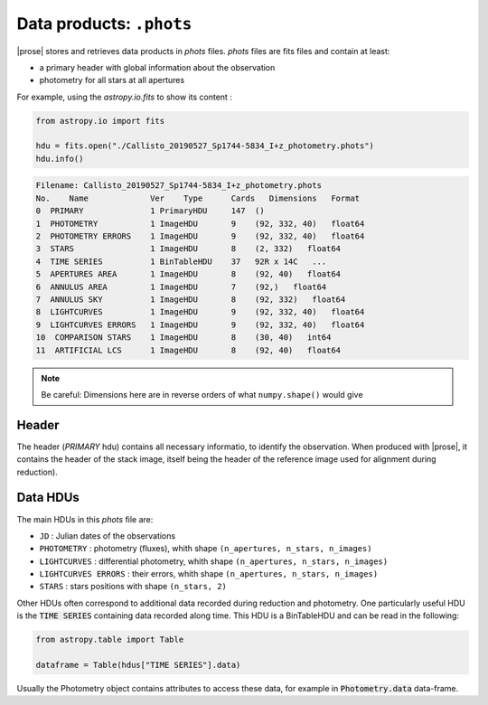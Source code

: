 .. _phots-structure:

Data products: ``.phots``
=========================

|prose| stores and retrieves data products in `phots` files. `phots` files are fits files and contain at least:

- a primary header with global information about the observation
- photometry for all stars at all apertures

For example, using the `astropy.io.fits` to show its content : 

.. code-block:: python

    from astropy.io import fits

    hdu = fits.open("./Callisto_20190527_Sp1744-5834_I+z_photometry.phots")
    hdu.info()

.. code-block::

    Filename: Callisto_20190527_Sp1744-5834_I+z_photometry.phots
    No.    Name             Ver    Type      Cards   Dimensions   Format
    0  PRIMARY              1 PrimaryHDU     147  ()      
    1  PHOTOMETRY           1 ImageHDU       9    (92, 332, 40)   float64   
    2  PHOTOMETRY ERRORS    1 ImageHDU       9    (92, 332, 40)   float64   
    3  STARS                1 ImageHDU       8    (2, 332)   float64   
    4  TIME SERIES          1 BinTableHDU    37   92R x 14C   ...
    5  APERTURES AREA       1 ImageHDU       8    (92, 40)   float64   
    6  ANNULUS AREA         1 ImageHDU       7    (92,)   float64   
    7  ANNULUS SKY          1 ImageHDU       8    (92, 332)   float64   
    8  LIGHTCURVES          1 ImageHDU       9    (92, 332, 40)   float64   
    9  LIGHTCURVES ERRORS   1 ImageHDU       9    (92, 332, 40)   float64   
    10  COMPARISON STARS    1 ImageHDU       8    (30, 40)   int64   
    11  ARTIFICIAL LCS      1 ImageHDU       8    (92, 40)   float64  

.. note::

    Be careful: Dimensions here are in reverse orders of what ``numpy.shape()`` would give

Header
-------

The header (`PRIMARY` hdu) contains all necessary informatio, to identify the observation. When produced with |prose|, it contains the header of the stack image, itself being the header of the reference image used for alignment during reduction). 


Data HDUs
---------

The main HDUs in this `phots` file are:

- ``JD`` : Julian dates of the observations
- ``PHOTOMETRY`` : photometry (fluxes), whith shape ``(n_apertures, n_stars, n_images)``
- ``LIGHTCURVES`` : differential photometry, whith shape ``(n_apertures, n_stars, n_images)``
- ``LIGHTCURVES ERRORS`` : their errors, whith shape ``(n_apertures, n_stars, n_images)`` 
- ``STARS`` : stars positions with shape ``(n_stars, 2)``

Other HDUs often correspond to additional data recorded during reduction and photometry. One particularly useful HDU is the :code:`TIME SERIES` containing data recorded along time. This HDU is a BinTableHDU and can be read in the following:

.. code-block:: python

    from astropy.table import Table

    dataframe = Table(hdus["TIME SERIES"].data)

Usually the Photometry object contains attributes to access these data, for example in :code:`Photometry.data` data-frame.


